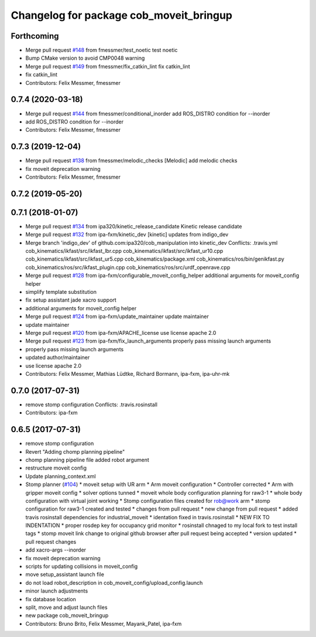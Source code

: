 ^^^^^^^^^^^^^^^^^^^^^^^^^^^^^^^^^^^^^^^^
Changelog for package cob_moveit_bringup
^^^^^^^^^^^^^^^^^^^^^^^^^^^^^^^^^^^^^^^^

Forthcoming
-----------
* Merge pull request `#148 <https://github.com/ipa320/cob_manipulation/issues/148>`_ from fmessmer/test_noetic
  test noetic
* Bump CMake version to avoid CMP0048 warning
* Merge pull request `#149 <https://github.com/ipa320/cob_manipulation/issues/149>`_ from fmessmer/fix_catkin_lint
  fix catkin_lint
* fix catkin_lint
* Contributors: Felix Messmer, fmessmer

0.7.4 (2020-03-18)
------------------
* Merge pull request `#144 <https://github.com/ipa320/cob_manipulation/issues/144>`_ from fmessmer/conditional_inorder
  add ROS_DISTRO condition for --inorder
* add ROS_DISTRO condition for --inorder
* Contributors: Felix Messmer, fmessmer

0.7.3 (2019-12-04)
------------------
* Merge pull request `#138 <https://github.com/ipa320/cob_manipulation/issues/138>`_ from fmessmer/melodic_checks
  [Melodic] add melodic checks
* fix moveit deprecation warning
* Contributors: Felix Messmer, fmessmer

0.7.2 (2019-05-20)
------------------

0.7.1 (2018-01-07)
------------------
* Merge pull request `#134 <https://github.com/ipa320/cob_manipulation/issues/134>`_ from ipa320/kinetic_release_candidate
  Kinetic release candidate
* Merge pull request `#132 <https://github.com/ipa320/cob_manipulation/issues/132>`_ from ipa-fxm/kinetic_dev
  [kinetic] updates from indigo_dev
* Merge branch 'indigo_dev' of github.com:ipa320/cob_manipulation into kinetic_dev
  Conflicts:
  .travis.yml
  cob_kinematics/ikfast/src/ikfast_lbr.cpp
  cob_kinematics/ikfast/src/ikfast_ur10.cpp
  cob_kinematics/ikfast/src/ikfast_ur5.cpp
  cob_kinematics/package.xml
  cob_kinematics/ros/bin/genikfast.py
  cob_kinematics/ros/src/ikfast_plugin.cpp
  cob_kinematics/ros/src/urdf_openrave.cpp
* Merge pull request `#128 <https://github.com/ipa320/cob_manipulation/issues/128>`_ from ipa-fxm/configurable_moveit_config_helper
  additional arguments for moveit_config helper
* simplify template substitution
* fix setup assistant jade xacro support
* additional arguments for moveit_config helper
* Merge pull request `#124 <https://github.com/ipa320/cob_manipulation/issues/124>`_ from ipa-fxm/update_maintainer
  update maintainer
* update maintainer
* Merge pull request `#120 <https://github.com/ipa320/cob_manipulation/issues/120>`_ from ipa-fxm/APACHE_license
  use license apache 2.0
* Merge pull request `#123 <https://github.com/ipa320/cob_manipulation/issues/123>`_ from ipa-fxm/fix_launch_arguments
  properly pass missing launch arguments
* properly pass missing launch arguments
* updated author/maintainer
* use license apache 2.0
* Contributors: Felix Messmer, Mathias Lüdtke, Richard Bormann, ipa-fxm, ipa-uhr-mk

0.7.0 (2017-07-31)
------------------
* remove stomp configuration
  Conflicts:
  .travis.rosinstall
* Contributors: ipa-fxm

0.6.5 (2017-07-31)
------------------
* remove stomp configuration
* Revert "Adding chomp planning pipeline"
* chomp planning pipeline file added robot argument
* restructure moveit config
* Update planning_context.xml
* Stomp planner (`#104 <https://github.com/ipa320/cob_manipulation/issues/104>`_)
  * moveit setup with UR arm
  * Arm moveit configuration
  * Controller corrected
  * Arm with gripper moveit config
  * solver options tunned
  * moveit whole body configuration planning for raw3-1
  * whole body configuration with virtual joint working
  * Stomp configuration files created for rob@work arm
  * stomp configuration for raw3-1 created and tested
  * changes from pull request
  * new change from pull request
  * added travis rosinstall dependencies for industrial_moveit
  * identation fixed in travis.rosinstall
  * NEW FIX TO INDENTATION
  * proper rosdep key for occupancy grid  monitor
  * rosinstall chnaged to my local fork to test install tags
  * stomp moveit link change to original github browser after pull request being accepted
  * version updated
  * pull request changes
* add xacro-args --inorder
* fix moveit deprecation warning
* scripts for updating collisions in moveit_config
* move setup_assistant launch file
* do not load robot_description in cob_moveit_config/upload_config.launch
* minor launch adjustments
* fix database location
* split, move and adjust launch files
* new package cob_moveit_bringup
* Contributors: Bruno Brito, Felix Messmer, Mayank_Patel, ipa-fxm
